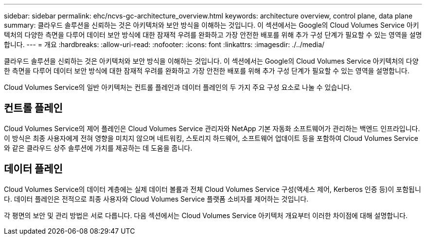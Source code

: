 ---
sidebar: sidebar 
permalink: ehc/ncvs-gc-architecture_overview.html 
keywords: architecture overview, control plane, data plane 
summary: 클라우드 솔루션을 신뢰하는 것은 아키텍처와 보안 방식을 이해하는 것입니다. 이 섹션에서는 Google의 Cloud Volumes Service 아키텍처의 다양한 측면을 다루어 데이터 보안 방식에 대한 잠재적 우려를 완화하고 가장 안전한 배포를 위해 추가 구성 단계가 필요할 수 있는 영역을 설명합니다. 
---
= 개요
:hardbreaks:
:allow-uri-read: 
:nofooter: 
:icons: font
:linkattrs: 
:imagesdir: ./../media/


[role="lead"]
클라우드 솔루션을 신뢰하는 것은 아키텍처와 보안 방식을 이해하는 것입니다. 이 섹션에서는 Google의 Cloud Volumes Service 아키텍처의 다양한 측면을 다루어 데이터 보안 방식에 대한 잠재적 우려를 완화하고 가장 안전한 배포를 위해 추가 구성 단계가 필요할 수 있는 영역을 설명합니다.

Cloud Volumes Service의 일반 아키텍처는 컨트롤 플레인과 데이터 플레인의 두 가지 주요 구성 요소로 나눌 수 있습니다.



== 컨트롤 플레인

Cloud Volumes Service의 제어 플레인은 Cloud Volumes Service 관리자와 NetApp 기본 자동화 소프트웨어가 관리하는 백엔드 인프라입니다. 이 방식은 최종 사용자에게 전혀 영향을 미치지 않으며 네트워킹, 스토리지 하드웨어, 소프트웨어 업데이트 등을 포함하여 Cloud Volumes Service와 같은 클라우드 상주 솔루션에 가치를 제공하는 데 도움을 줍니다.



== 데이터 플레인

Cloud Volumes Service의 데이터 계층에는 실제 데이터 볼륨과 전체 Cloud Volumes Service 구성(액세스 제어, Kerberos 인증 등)이 포함됩니다. 데이터 플레인은 전적으로 최종 사용자와 Cloud Volumes Service 플랫폼 소비자를 제어하는 것입니다.

각 평면의 보안 및 관리 방법은 서로 다릅니다. 다음 섹션에서는 Cloud Volumes Service 아키텍처 개요부터 이러한 차이점에 대해 설명합니다.
